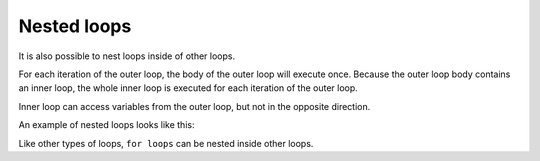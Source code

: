 ###############
Nested loops
###############

It is also possible to nest loops inside of other loops.

For each iteration of the outer loop, the body of the outer loop will execute once. Because the outer loop body contains an inner loop, the whole inner loop is executed for each iteration of the outer loop.

Inner loop can access variables from the outer loop, but not in the opposite direction.

An example of nested loops looks like this:

.. code-block:: cpp
    :linenos:

    int main()
    {
        // outer loops between 1 and 5
        int outer{ 1 };
        while (outer <= 5)
        {
            // For each iteration of the outer loop, the code in the body of the loop executes once

            // inner loops between 1 and outer
            int inner{ 1 };
            while (inner <= outer)
            {
                std::cout << inner << ' ';
                ++inner;
            }

            // print a newline at the end of each row
            std::cout << '\n';
            ++outer;
        }

        return 0;
    }

Like other types of loops, ``for loops`` can be nested inside other loops.

.. code-block:: cpp
    :linenos:

    int main()
    {
        for (char c{ 'a' }; c <= 'e'; ++c) // outer loop on letters
        {
            std::cout << c; // print our letter first

            for (int i{ 0 }; i < 3; ++i) // inner loop on all numbers
                std::cout << i;

            std::cout << '\n';
        }

        return 0;
    }
